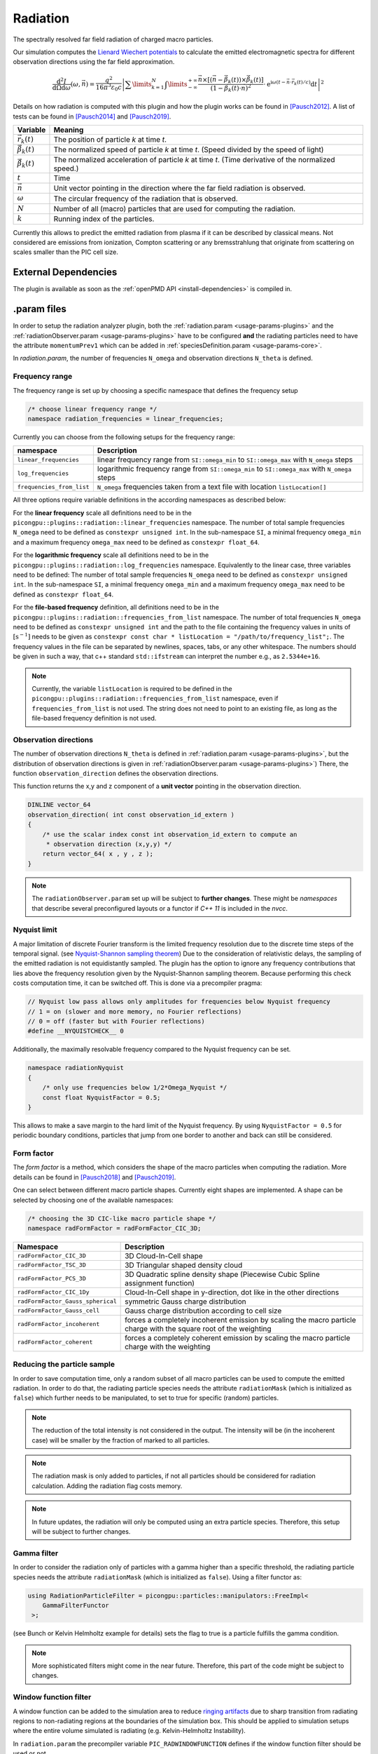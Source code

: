 .. _usage-plugins-radiation:

Radiation
---------

The spectrally resolved far field radiation of charged macro particles.

Our simulation computes the `Lienard Wiechert potentials <https://en.wikipedia.org/wiki/Li%C3%A9nard%E2%80%93Wiechert_potential>`_ to calculate the emitted electromagnetic spectra for different observation directions using the far field approximation.

.. math::

   \frac{\operatorname{d}^2I}{\operatorname{d}{\Omega}\operatorname{d}\omega}\left(\omega,\vec{n}\right)= \frac{q^2}{16\pi^3\varepsilon_0 c} \left|\sum\limits_{k=1}^{N}\int\limits_{-\infty}^{+\infty}\frac{\vec{n}\times\left[\left(\vec{n}-\vec{\beta}_k(t)\right)\times\dot{\vec{\beta}}_k(t)\right]}{\left(1-\vec{\beta}_k(t)\cdot\vec{n}\right)^2}\cdot\operatorname{e}^{\operatorname{i}\omega\left(t-\vec{n}\cdot\vec{r}_k(t)/c\right)}\operatorname{d}t\right|^2

Details on how radiation is computed with this plugin and how the plugin works can be found in [Pausch2012]_.
A list of tests can be found in [Pausch2014]_ and [Pausch2019]_.

============================== ================================================================================
Variable                       Meaning
============================== ================================================================================
:math:`\vec r_k(t)`            The position of particle *k* at time *t*.
:math:`\vec \beta_k(t)`        The normalized speed of particle *k* at time *t*.
                               (Speed divided by the speed of light)
:math:`\dot{\vec{\beta}}_k(t)` The normalized acceleration of particle *k* at time *t*.
                               (Time derivative of the normalized speed.)
:math:`t`                      Time
:math:`\vec n`                 Unit vector pointing in the direction where the far field radiation is observed.
:math:`\omega`                  The circular frequency of the radiation that is observed.
:math:`N`                      Number of all (macro) particles that are used for computing the radiation.
:math:`k`                      Running index of the particles.
============================== ================================================================================

Currently this allows to predict the emitted radiation from plasma if it can be described by classical means.
Not considered are emissions from ionization, Compton scattering or any bremsstrahlung that originate from scattering on scales smaller than the PIC cell size.

External Dependencies
^^^^^^^^^^^^^^^^^^^^^

The plugin is available as soon as the :ref:`openPMD API <install-dependencies>` is compiled in.

.param files
^^^^^^^^^^^^

In order to setup the radiation analyzer plugin, both the :ref:`radiation.param <usage-params-plugins>` and the :ref:`radiationObserver.param <usage-params-plugins>` have to be configured **and** the radiating particles need to have the attribute ``momentumPrev1`` which can be added in :ref:`speciesDefinition.param <usage-params-core>`.

In *radiation.param*, the number of frequencies ``N_omega`` and observation directions ``N_theta`` is defined.

Frequency range
"""""""""""""""

The frequency range is set up by choosing a specific namespace that defines the frequency setup

.. code:: cpp

   /* choose linear frequency range */
   namespace radiation_frequencies = linear_frequencies;

Currently you can choose from the following setups for the frequency range:

============================= ==============================================================================================
namespace                     Description
============================= ==============================================================================================
``linear_frequencies``        linear frequency range from ``SI::omega_min`` to ``SI::omega_max`` with ``N_omega`` steps
``log_frequencies``           logarithmic frequency range from ``SI::omega_min`` to ``SI::omega_max`` with ``N_omega`` steps
``frequencies_from_list``     ``N_omega`` frequencies taken from a text file with location ``listLocation[]``
============================= ==============================================================================================



All three options require variable definitions in the according namespaces as described below:

For the **linear frequency** scale all definitions need to be in the ``picongpu::plugins::radiation::linear_frequencies`` namespace.
The number of total sample frequencies ``N_omega`` need to be defined as ``constexpr unsigned int``.
In the sub-namespace ``SI``, a minimal frequency ``omega_min`` and a maximum frequency ``omega_max`` need to be defined as ``constexpr float_64``.

For the **logarithmic frequency** scale all definitions need to be in the ``picongpu::plugins::radiation::log_frequencies`` namespace.
Equivalently to the linear case, three variables need to be defined:
The number of total sample frequencies ``N_omega`` need to be defined as ``constexpr unsigned int``.
In the sub-namespace ``SI``, a minimal frequency ``omega_min`` and a maximum frequency ``omega_max`` need to be defined as ``constexpr float_64``.

For the **file-based frequency** definition,  all definitions need to be in the ``picongpu::plugins::radiation::frequencies_from_list`` namespace.
The number of total frequencies ``N_omega`` need to be defined as ``constexpr unsigned int``  and the path to the file containing the frequency values in units of :math:`\mathrm{[s^{-1}]}` needs to be given as ``constexpr const char * listLocation = "/path/to/frequency_list";``.
The frequency values in the file can be separated by newlines, spaces, tabs, or any other whitespace. The numbers should be given in such a way, that c++ standard ``std::ifstream`` can interpret the number e.g., as ``2.5344e+16``.

.. note::

   Currently, the variable ``listLocation`` is required to be defined in the ``picongpu::plugins::radiation::frequencies_from_list`` namespace, even if ``frequencies_from_list`` is not used.
   The string does not need to point to an existing file, as long as the file-based frequency definition is not used.


Observation directions
""""""""""""""""""""""

The number of observation directions ``N_theta`` is defined in :ref:`radiation.param <usage-params-plugins>`, but the distribution of observation directions is given in :ref:`radiationObserver.param <usage-params-plugins>`)
There, the function ``observation_direction`` defines the observation directions.

This function returns the x,y and z component of a **unit vector** pointing in the observation direction.

.. code:: cpp

   DINLINE vector_64
   observation_direction( int const observation_id_extern )
   {
       /* use the scalar index const int observation_id_extern to compute an
        * observation direction (x,y,y) */
       return vector_64( x , y , z );
   }

.. note::

   The ``radiationObserver.param`` set up will be subject to **further changes**.
   These might be *namespaces* that describe several preconfigured layouts or a functor if *C++ 11* is included in the *nvcc*.


Nyquist limit
"""""""""""""

A major limitation of discrete Fourier transform is the limited frequency resolution due to the discrete time steps of the temporal signal.
(see `Nyquist-Shannon sampling theorem <https://en.wikipedia.org/wiki/Nyquist%E2%80%93Shannon_sampling_theorem>`_)
Due to the consideration of relativistic delays, the sampling of the emitted radiation is not equidistantly sampled.
The plugin has the option to ignore any frequency contributions that lies above the frequency resolution given by the Nyquist-Shannon sampling theorem.
Because performing this check costs computation time, it can be switched off.
This is done via a precompiler pragma:

.. code:: cpp

   // Nyquist low pass allows only amplitudes for frequencies below Nyquist frequency
   // 1 = on (slower and more memory, no Fourier reflections)
   // 0 = off (faster but with Fourier reflections)
   #define __NYQUISTCHECK__ 0

Additionally, the maximally resolvable frequency compared to the Nyquist frequency can be set.

.. code:: cpp

   namespace radiationNyquist
   {
       /* only use frequencies below 1/2*Omega_Nyquist */
       const float NyquistFactor = 0.5;
   }

This allows to make a save margin to the hard limit of the Nyquist frequency.
By using ``NyquistFactor = 0.5`` for periodic boundary conditions, particles that jump from one border to another and back can still be considered.


Form factor
"""""""""""

The *form factor* is a method, which considers the shape of the macro particles when computing the radiation.
More details can be found in [Pausch2018]_ and [Pausch2019]_.

One can select between different macro particle shapes.
Currently eight shapes are implemented.
A shape can be selected by choosing one of the available namespaces:

.. code:: cpp

   /* choosing the 3D CIC-like macro particle shape */
   namespace radFormFactor = radFormFactor_CIC_3D;


==================================== ===================================================================================================================
Namespace                            Description
==================================== ===================================================================================================================
``radFormFactor_CIC_3D``             3D Cloud-In-Cell shape
``radFormFactor_TSC_3D``             3D Triangular shaped density cloud
``radFormFactor_PCS_3D``             3D Quadratic spline density shape (Piecewise Cubic Spline assignment function)
``radFormFactor_CIC_1Dy``            Cloud-In-Cell shape in y-direction, dot like in the other directions
``radFormFactor_Gauss_spherical``    symmetric Gauss charge distribution
``radFormFactor_Gauss_cell``         Gauss charge distribution according to cell size
``radFormFactor_incoherent``         forces a completely incoherent emission by scaling the macro particle charge with the square root of the weighting
``radFormFactor_coherent``           forces a completely coherent emission by scaling the macro particle charge with the weighting
==================================== ===================================================================================================================


Reducing the particle sample
""""""""""""""""""""""""""""

In order to save computation time, only a random subset of all macro particles can be used to compute the emitted radiation.
In order to do that, the radiating particle species needs the attribute ``radiationMask`` (which is initialized as ``false``) which further needs to be manipulated, to set to true for specific (random) particles.


.. note::

   The reduction of the total intensity is not considered in the output.
   The intensity will be (in the incoherent case) will be smaller by the fraction of marked to all particles.

.. note::

   The radiation mask is only added to particles, if not all particles should be considered for radiation calculation.
   Adding the radiation flag costs memory.

.. note::

   In future updates, the radiation will only be computed using an extra particle species.
   Therefore, this setup will be subject to further changes.


Gamma filter
""""""""""""

In order to consider the radiation only of particles with a gamma higher than a specific threshold, the radiating particle species needs the attribute ``radiationMask`` (which is initialized as ``false``).
Using a filter functor as:

.. code:: cpp

   using RadiationParticleFilter = picongpu::particles::manipulators::FreeImpl<
       GammaFilterFunctor
    >;

(see Bunch or Kelvin Helmholtz example for details)
sets the flag to true is a particle fulfills the gamma condition.

.. note::

   More sophisticated filters might come in the near future.
   Therefore, this part of the code might be subject to changes.


Window function filter
""""""""""""""""""""""

A window function can be added to the simulation area to reduce `ringing artifacts <https://en.wikipedia.org/wiki/Ringing_artifacts>`_ due to sharp transition from radiating regions to non-radiating regions at the boundaries of the simulation box.
This should be applied to simulation setups where the entire volume simulated is radiating (e.g. Kelvin-Helmholtz Instability).

In ``radiation.param`` the precompiler variable ``PIC_RADWINDOWFUNCTION`` defines if the window function filter should be used or not.

.. code:: cpp

   // add a window function weighting to the radiation in order
   // to avoid ringing effects from sharp boundaries
   // 1 = on (slower but with noise/ringing reduction)
   // 0 = off (faster but might contain ringing)
   #define PIC_RADWINDOWFUNCTION 0

If set to ``1``, the window function filter is used.

There are several different window function available:

.. code:: cpp

   /* Choose different window function in order to get better ringing reduction
    * radWindowFunctionRectangle
    * radWindowFunctionTriangle
    * radWindowFunctionHamming
    * radWindowFunctionTriplett
    * radWindowFunctionGauss
    */
   namespace radWindowFunctionRectangle { }
   namespace radWindowFunctionTriangle { }
   namespace radWindowFunctionHamming { }
   namespace radWindowFunctionTriplett { }
   namespace radWindowFunctionGauss { }

   namespace radWindowFunction = radWindowFunctionTriangle;

By setting ``radWindowFunction`` a specific window function is selected.

More details can be found in [Pausch2019]_.

.cfg file
^^^^^^^^^

For a specific (charged) species ``<species>`` e.g. ``e``, the radiation can be computed by the following commands.

========================================= ==============================================================================================================================
Command line option                       Description
========================================= ==============================================================================================================================
``--<species>_radiation.period``          Gives the number of time steps between which the radiation should be calculated.
                                          Default is ``0``, which means that the radiation in never calculated and therefor off.
                                          Using ``1`` calculates the radiation constantly. Any value ``>=2`` is currently producing nonsense.
``--<species>_radiation.dump``            Period, after which the calculated radiation data should be dumped to the file system.
                                          Default is ``0``, therefor never.
                                          In order to store the radiation data, a value ``>=1`` should be used.
``--<species>_radiation.lastRadiation``   If set, the radiation spectra summed between the last and the current dump-time-step are stored.
                                          Used for a better evaluation of the temporal evolution of the emitted radiation.
``--<species>_radiation.folderLastRad``   Name of the folder, in which the summed spectra for the simulation time between the last dump and the current dump are stored.
                                          Default is ``lastRad``.
``--<species>_radiation.totalRadiation``  If set the spectra summed from simulation start till current time step are stored.
``--<species>_radiation.folderTotalRad``  Folder name in which the total radiation spectra, integrated from the beginning of the simulation, are stored.
                                          Default ``totalRad``.
``--<species>_radiation.start``           Time step, at which PIConGPU starts calculating the radiation.
                                          Default is ``2`` in order to get enough history of the particles.
``--<species>_radiation.end``             Time step, at which the radiation calculation should end.
                                          Default: ``0`` (stops at end of simulation).
``--<species>_radiation.radPerGPU``       If set, each GPU additionally stores its own spectra without summing over the entire simulation area.
                                          This allows for a localization of specific spectral features.
``--<species>_radiation.folderRadPerGPU`` Name of the folder, where the GPU specific spectra are stored.
                                          Default: ``radPerGPU``
``--<species>_radiation.numJobs``         Number of independent jobs used for the radiation calculation.
                                          This option is used to increase the utilization of the device by producing more independent work.
                                          This option enables accumulation of data in parallel into multiple temporary arrays, thereby increasing the utilization of
                                          the device by increasing the memory footprint
                                          Default: ``2``
========================================= ==============================================================================================================================

Memory Complexity
^^^^^^^^^^^^^^^^^

Accelerator
"""""""""""

locally, ``numJobs`` times number of frequencies ``N_omega`` times number of directions ``N_theta`` is permanently allocated.
Each result element (amplitude) is a double precision complex number.

Host
""""

as on accelerator.

Output
^^^^^^

Depending on the command line options used, there are different output files.

============================================== ========================================================================================================================
Command line flag                              Output description
============================================== ========================================================================================================================
``--<species>_radiation.totalRadiation``       Contains *ASCII* files that have the total spectral intensity until the timestep specified by the filename.
                                               Each row gives data for one observation direction (same order as specified in the ``observer.py``).
                                               The values for each frequency are separated by *tabs* and have the same order as specified in ``radiation.param``.
                                               The spectral intensity is stored in the units :math:`\mathrm{[Js]}`.
``--<species>_radiation.lastRadiation``        has the same format as the output of *totalRadiation*.
                                               The spectral intensity is only summed over the last radiation ``dump`` period.
``--<species>_radiation.radPerGPU``            Same output as *totalRadiation* but only summed over each GPU.
                                               Because each GPU specifies a spatial region, the origin of radiation signatures can be distinguished.
``--<species>_radiation.distributedAmplitude`` By default, the amplitudes are summed up over the MPI ranks.
                                               Some analyses require the raw distributed output of amplitudes without prior summation.
                                               Activating this flag will make the Radiation plugin additionally output the amplitudes before summation.
                                               The first dimension in the dataset output corresponds with the parallel distribution of MPI workers.
                                               Note that instead of separate datasets for the imaginary and real parts, this output is formatted as datasets of complex
                                               number types.
*radiationOpenPMD*                             In the folder  ``radiationOpenPMD``, openPMD files for each radiation dump and species are stored.
                                               These are complex amplitudes in units used by *PIConGPU*.
                                               These are for restart purposes and for more complex data analysis.
============================================== ========================================================================================================================


Text-based output
"""""""""""""""""

The text-based output of ``lastRadiation`` and ``totalRadiation`` contains the intensity values in SI-units :math:`\mathrm{[Js]}`. Intensity values for different frequencies are separated by spaces, while newlines separate values for different observation directions.


In order to read and plot the text-based radiation data, a python script as follows could be used:

.. code:: python

    import numpy as np
    import matplotlib.pyplot as plt
    from matplotlib.colors import LogNorm

    # frequency definition:
    # as defined in the 'radiation.param' file:
    N_omega = 1024
    omega_min = 0.0 # [1/s]
    omega_max = 5.8869e17 # [1/s]
    omega = np.linspace(omega_min, omega_max, N_omega)

    # observation angle definition:
    # as defined in the 'radiation.param' file:
    N_observer = 128
    # as defined in the 'radiationObserver.param' file:
    # this example assumes one used the default Bunch example
    # there, the theta values are normalized to the Lorentz factor
    theta_min = -1.5 # [rad/gamma]
    theta_max = +1.5 # [rad/gamma]
    theta = np.linspace(theta_min, theta_max, N_observer)

    # load radiation text-based data
    rad_data = np.loadtxt('./simOutput/lastRad/e_radiation_2820.dat')

    # plot radiation spectrum
    plt.figure()
    plt.pcolormesh(omega, theta, rad_data, norm=LogNorm())

    # add and configure colorbar
    cb = plt.colorbar()
    cb.set_label(r"$\frac{\mathrm{d}^2 I}{\mathrm{d} \omega \mathrm{d} \Omega} \, \mathrm{[Js]}$", fontsize=18)
    for i in cb.ax.get_yticklabels():
        i.set_fontsize(14)

    # configure x-axis
    plt.xlabel(r"$\omega \, \mathrm{[1/s]}$", fontsize=18)
    plt.xticks(fontsize=14)

    # configure y-axis
    plt.ylabel(r"$\theta / \gamma$", fontsize=18)
    plt.yticks(fontsize=14)

    # make plot look nice
    plt.tight_layout()
    plt.show()


openPMD output
""""""""""""""

The openPMD based data contains the following data structure in ``/data/{iteration}/DetectorMesh/`` according to the openPMD standard:

**Amplitude (Group):**

======== ===================================================== ====================================
Dataset  Description                                           Dimensions
======== ===================================================== ====================================
``x_Re`` real part, x-component of the complex amplitude       (``N_observer``, ``N_omega``, 1)
``x_Im`` imaginary part, x-component of the complex amplitude  (``N_observer``, ``N_omega``, 1)
``y_Re`` real part, y-component of the complex amplitude       (``N_observer``, ``N_omega``, 1)
``y_Im`` imaginary part, y-component of the complex amplitude  (``N_observer``, ``N_omega``, 1)
``z_Re`` real part, z-component of the complex amplitude       (``N_observer``, ``N_omega``, 1)
``z_Im`` imaginary part, z-component of the complex amplitude  (``N_observer``, ``N_omega``, 1)
======== ===================================================== ====================================

.. note::

   Please be aware, that despite the fact, that the SI-unit of each amplitude entry is :math:`\mathrm{[\sqrt{Js}]}`, the stored ``unitSI`` attribute returns :math:`\mathrm{[Js]}`.
   This inconsistency will be fixed in the future.
   Until this inconstincy is resolved, please multiply the datasets with the square root of the ``unitSI`` attribute to convert the amplitudes to SI units.

**Amplitude_distributed (Group, opt-in):**

======== ========================================== ============================================
Dataset  Description                                Dimensions
======== ========================================== ============================================
``x``    x-component of the complex amplitude       (``MPI ranks``, ``N_observer``, ``N_omega``)
``y``    y-component of the complex amplitude       (``MPI ranks``, ``N_observer``, ``N_omega``)
``z``    z-component of the complex amplitude       (``MPI ranks``, ``N_observer``, ``N_omega``)
======== ========================================== ============================================

.. note::

   Please be aware, that despite the fact, that the SI-unit of each amplitude entry is :math:`\mathrm{[\sqrt{Js}]}`, the stored ``unitSI`` attribute returns :math:`\mathrm{[Js]}`.
   This inconsistency will be fixed in the future.
   Until this inconstincy is resolved, please multiply the datasets with the square root of the ``unitSI`` attribute to convert the amplitudes to SI units.

   Additionally, the representation of complex numbers differs from that in the summed Amplitude output.
   This inconsistency will be fixed by changing the output format of the summed Amplitudes.

**DetectorDirection (Group):**

======== ======================================================= ===============================
Dataset  Description                                             Dimensions
======== ======================================================= ===============================
``x``    x-component of the observation direction :math:`\vec n` (``N_observer``, 1, 1)
``y``    y-component of the observation direction :math:`\vec n` (``N_observer``, 1, 1)
``z``    z-component of the observation direction :math:`\vec n` (``N_observer``, 1, 1)
======== ======================================================= ===============================

**DetectorFrequency (Group):**

========== ======================================================= ===============================
Dataset    Description                                             Dimensions
========== ======================================================= ===============================
``omega``  frequency :math:`\omega` of virtual detector bin        (1, ``N_omega``, 1)
========== ======================================================= ===============================


Please be aware that all datasets in the openPMD output are given in the PIConGPU-intrinsic unit system. In order to convert, for example, the frequencies :math:`\omega` to SI-units one has to multiply with the dataset-attribute `unitSI`.

.. code:: python

   import openpmd_api as io
   series = io.Series("e_radAmplitudes_%T.pb", io.Access_Type.read_only)
   iteration = series.iterations[2800]

   omega_handler = iteration.meshes["DetectorFrequency"]["omega"]
   omega = omega_h[0, :, 0]
   omega_unitSI = omega_h.unit_SI
   series.flush()
   omega *= omega_unitSI

In order to extract the radiation data from the openPMD datasets, PIConGPU provides a python module to read the data and obtain the result in SI-units.
An example python script is given below.
This currently assumes adios output but any openPMD output, such as hdf5, will work too.

.. code:: python

    import numpy as np
    import matplotlib.pyplot as plt
    from matplotlib.colors import LogNorm

    from picongpu.plugins.data import RadiationData

    # access openPMD radiation file for specific time step
    radData = RadiationData("./simOutput/radiationOpenPMD/e_radAmplitudes_%T.bp", 2820)

    # get frequencies
    omega = radData.get_omega()

    # get all observation vectors and convert to angle

    vec_n = radData.get_vector_n()
    gamma = 5.0
    theta_norm = np.arctan(vec_n[:, 0]/vec_n[:, 1]) * gamma

    # get spectrum over observation angle
    spectrum = radData.get_Spectra()

    # plot radiation spectrum
    plt.figure()
    plt.pcolormesh(omega, theta_norm, spectrum, norm=LogNorm())

    # add and configure colorbar
    cb = plt.colorbar()
    cb.set_label(r"$\frac{\mathrm{d}^2 I}{\mathrm{d} \omega \mathrm{d} \Omega} \, \mathrm{[Js]}$", fontsize=18)
    for i in cb.ax.get_yticklabels():
        i.set_fontsize(14)

    # configure x-axis
    plt.xlabel(r"$\omega \, \mathrm{[1/s]}$", fontsize=18)
    plt.xticks(fontsize=14)

    # configure y-axis
    plt.ylabel(r"$\theta / \gamma$", fontsize=18)
    plt.yticks(fontsize=14)

    # make plot look nice
    plt.tight_layout()
    plt.show()


There are various methods besides ``get_Spectra()`` that are provided by the python module.
If a method exists for ``_x`` (or ``_X``) it also exists for ``_y`` and ``_z`` (``_Y`` and ``_Z``) accordingly.

============================ ==============================================================================================================
Method                       Description
============================ ==============================================================================================================
``.get_omega()``             get frequency :math:`\omega` of virtual detector bin in units of :math:`\mathrm{[1/s]}`
``.get_vector_n()``          get observation direction :math:`\vec{n}`
``.get_Spectra()``           get spectrum :math:`\mathrm{d}^2 I / \mathrm{d} \omega \mathrm{d} \Omega` in units of :math:`\mathrm{[Js]}`
``.get_Polarization_X()``    get spectrum but only for polarization in x-direction
``.get_Amplitude_x()``       get x-component of complex amplitude (unit: :math:`\mathrm{[\sqrt{Js}]}`)
``.get_timestep()``          the iteration (timestep) at which the data was produced (unit: PIC-cycles)
============================ ==============================================================================================================

.. note::

   Modules for visualizing radiation data and a widget interface to explore the data interactively will be developed in the future.

Analyzing tools
^^^^^^^^^^^^^^^

In ``picongp/src/tools/bin``, there are tools to analyze the radiation data after the simulation.

============================== ======================================================================================================================================
Tool                           Description
============================== ======================================================================================================================================
``plotRadiation``              Reads *ASCII* radiation data and plots spectra over angles as color plots.
                               This is a python script that has its own help.
                               Run ``plotRadiation --help`` for more information.
``radiationSyntheticDetector`` Reads *ASCII* radiation data and statistically analysis the spectra for a user specified region of observation angles and frequencies.
                               This is a python script that has its own help. Run ``radiationSyntheticDetector --help`` for more information.
*smooth.py*                    Python module needed by ``plotRadiation``.
============================== ======================================================================================================================================


Known Issues
^^^^^^^^^^^^

The plugin supports multiple radiation species but spectra (frequencies and observation directions) are the same for all species.


References
^^^^^^^^^^

.. [Pausch2012]
       Pausch, R.,
       *Electromagnetic Radiation from Relativistic Electrons as Characteristic Signature of their Dynamics*,
       Diploma Thesis at Technische Universität Dresden & Helmholtz-Zentrum Dresden - Rossendorf for the German Degree "Diplom-Physiker" (2012),
       https://doi.org/10.5281/zenodo.843510

.. [Pausch2014]
       Pausch, R., Debus, A., Widera, R. et al.,
       *How to test and verify radiation diagnostics simulations within particle-in-cell frameworks*,
       Nuclear Instruments and Methods in Physics Research, Section A: Accelerators, Spectrometers, Detectors and Associated Equipment, 740, 250–256 (2014),
       https://doi.org/10.1016/j.nima.2013.10.073

.. [Pausch2018]
       Pausch, R., Debus, A., Huebl, A. at al.,
       *Quantitatively consistent computation of coherent and incoherent radiation in particle-in-cell codes — A general form factor formalism for macro-particles*,
       Nuclear Instruments and Methods in Physics Research Section A: Accelerators, Spectrometers, Detectors and Associated Equipment, 909, 419–422 (2018),
       https://doi.org/10.1016/j.nima.2018.02.020

.. [Pausch2019]
       Pausch, R.,
       *Synthetic radiation diagnostics as a pathway for studying plasma dynamics from advanced accelerators to astrophysical observations*,
       PhD Thesis at Technische Universität Dresden & Helmholtz-Zentrum Dresden - Rossendorf (2019),
       https://doi.org/10.5281/zenodo.3616045

